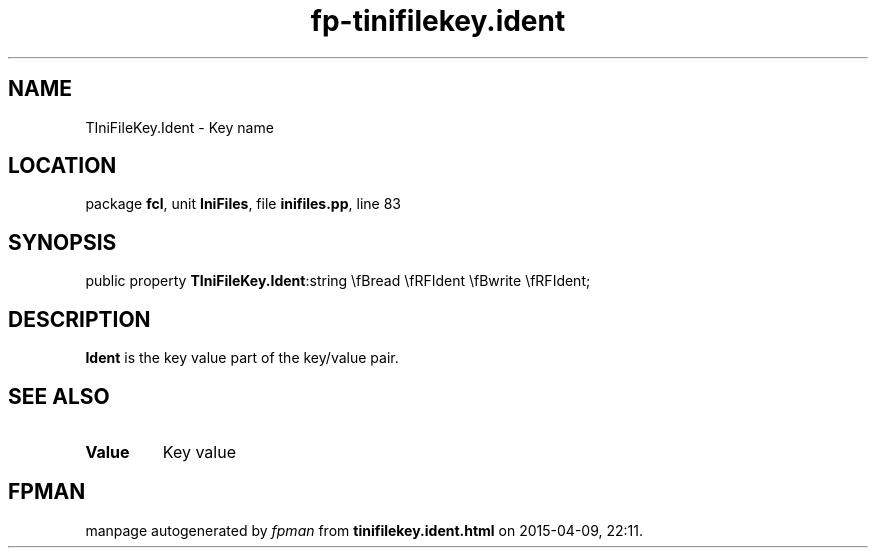 .\" file autogenerated by fpman
.TH "fp-tinifilekey.ident" 3 "2014-03-14" "fpman" "Free Pascal Programmer's Manual"
.SH NAME
TIniFileKey.Ident - Key name
.SH LOCATION
package \fBfcl\fR, unit \fBIniFiles\fR, file \fBinifiles.pp\fR, line 83
.SH SYNOPSIS
public property  \fBTIniFileKey.Ident\fR:string \\fBread \\fRFIdent \\fBwrite \\fRFIdent;
.SH DESCRIPTION
\fBIdent\fR is the key value part of the key/value pair.


.SH SEE ALSO
.TP
.B Value
Key value

.SH FPMAN
manpage autogenerated by \fIfpman\fR from \fBtinifilekey.ident.html\fR on 2015-04-09, 22:11.

